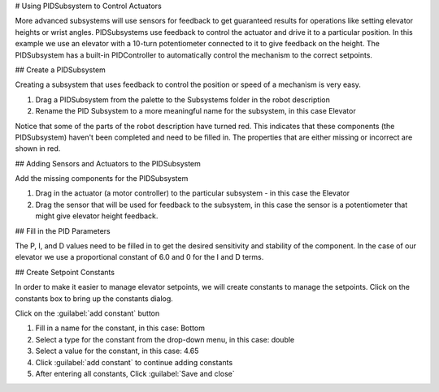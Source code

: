 # Using PIDSubsystem to Control Actuators

More advanced subsystems will use sensors for feedback to get guaranteed results for operations like setting elevator heights or wrist angles.  PIDSubsystems use feedback to control the actuator and drive it to a particular position. In this example we use an elevator with a 10-turn potentiometer connected to it to give feedback on the height. The PIDSubsystem has a built-in PIDController to automatically control the mechanism to the correct setpoints.

## Create a PIDSubsystem

.. image:: images/pidsubsystem-actuators-1.png

Creating a subsystem that uses feedback to control the position or speed of a mechanism is very easy.

1. Drag a PIDSubsystem from the palette to the Subsystems folder in the robot description
2. Rename the PID Subsystem to a more meaningful name for the subsystem, in this case Elevator

Notice that some of the parts of the robot description have turned red. This indicates that these components (the PIDSubsystem) haven't been completed and need to be filled in. The properties that are either missing or incorrect are shown in red.

## Adding Sensors and Actuators to the PIDSubsystem

.. image:: images/pidsubsystem-actuators-2.png

Add the missing components for the PIDSubsystem

1. Drag in the actuator (a motor controller) to the particular subsystem - in this case the Elevator
2. Drag the sensor that will be used for feedback to the subsystem, in this case the sensor is a potentiometer that might give elevator height feedback.

## Fill in the PID Parameters

.. image:: images/pidsubsystem-actuators-3.png


The P, I, and D values need to be filled in to get the desired sensitivity and stability of the component. In the case of our elevator we use a proportional constant of 6.0 and 0 for the I and D terms.

## Create Setpoint Constants

.. image:: images/pidsubsystem-actuators-4.png

In order to make it easier to manage elevator setpoints, we will create constants to manage the setpoints. Click on the constants box to bring up the constants dialog.

.. image:: images/pidsubsystem-actuators-5.png

Click on the :guilabel:`add constant` button

.. image:: images/pidsubsystem-actuators-6.png

1. Fill in a name for the constant, in this case: Bottom
2. Select a type for the constant from the drop-down menu, in this case: double
3. Select a value for the constant, in this case: 4.65
4. Click :guilabel:`add constant` to continue adding constants
5. After entering all constants, Click :guilabel:`Save and close`
